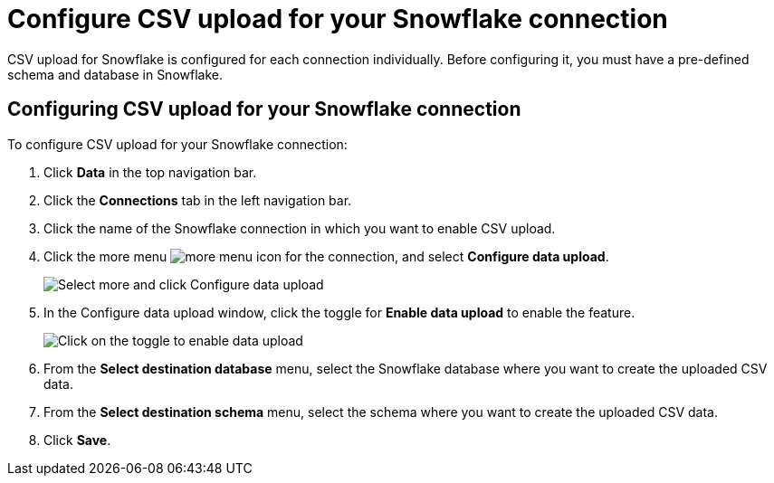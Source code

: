 ////
:doctype: book

////include::7.1@software:ROOT:connections-snowflake-add.adoc[]
////
= Configure CSV upload for your {connection} connection
:last_updated: 8/11/2020
:linkattrs:
:page-layout: default-cloud
:experimental:
:connection: Snowflake
:description: CSV upload for Snowflake is configured for each connection individually.

CSV upload for Snowflake is configured for each connection individually. Before configuring it, you must have a pre-defined schema and database in Snowflake.

== Configuring CSV upload for your {connection} connection

To configure CSV upload for your {connection} connection:

. Click *Data* in the top navigation bar.
. Click the *Connections* tab in the left navigation bar.
. Click the name of the {connection} connection in which you want to enable CSV upload.
. Click the more menu image:icon-more-10px.png[more menu icon] for the connection, and select *Configure data upload*.
+
image::csv-upload-config-1.png[Select more and click Configure data upload]
. In the Configure data upload window, click the toggle for *Enable data upload* to enable the feature.
+
image::csv-upload-config-data-upload.png[Click on the toggle to enable data upload]

. From the *Select destination database* menu, select the {connection} database where you want to create the uploaded CSV data.
. From the *Select destination schema* menu, select the schema where you want to create the uploaded CSV data.
. Click *Save*.
